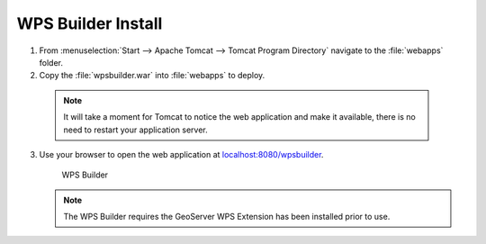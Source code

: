 .. _install.windows.tomcat.wpsbuilder:

WPS Builder Install
===================

1. From :menuselection:`Start --> Apache Tomcat --> Tomcat Program Directory` navigate to the :file:`webapps` folder.

2. Copy the :file:`wpsbuilder.war` into :file:`webapps` to deploy.

  .. note:: It will take a moment for Tomcat to notice the web application and make it available, there is no need to restart your application server.

3. Use your browser to open the web application at `localhost:8080/wpsbuilder <http://localhost:8080/wpsbuilder/>`__. 
   
   .. figure:: /install/include/war/img/wpsbuilder.png
      
      WPS Builder
      
   .. note:: The WPS Builder requires the GeoServer WPS Extension has been installed prior to use.

